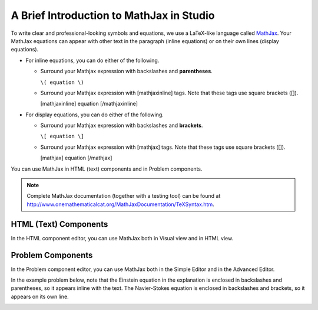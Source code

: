 .. _MathJax in Studio:

############################################
A Brief Introduction to MathJax in Studio
############################################

To write clear and professional-looking symbols and equations, we use a LaTeX-like
language called
`MathJax <http://www.google.com/url?q=http%3A%2F%2Fwww.mathjax.org%2F&sa=D&sntz=1&usg=AFQjCNGef2H-mZCdmCo7-kWHfu9fUGVCfg>`_.
Your MathJax equations can appear with other text in the paragraph (inline equations) or
on their own lines (display equations).

- For inline equations, you can do either of the following.

  - Surround your Mathjax expression with backslashes and **parentheses**.

    ``\( equation \)``

  - Surround your Mathjax expression with [mathjaxinline] tags. Note that these
    tags use square brackets ([]).

    [mathjaxinline] equation [/mathjaxinline]

- For display equations, you can do either of the following.

  - Surround your Mathjax expression with backslashes and **brackets**.

    ``\[ equation \]``

  - Surround your Mathjax expression with [mathjax] tags. Note that these tags use
    square brackets ([]).

    [mathjax] equation [/mathjax]

You can use MathJax in HTML (text) components and in Problem components.

.. note:: Complete MathJax documentation (together with a testing tool) can be
          found at `http://www.onemathematicalcat.org/MathJaxDocumentation/TeXSyntax.htm <http://www.google.com/url?q=http%3A%2F%2Fwww.onemathematicalcat.org%2FMathJaxDocumentation%2FTeXSyntax.htm&sa=D&sntz=1&usg=AFQjCNEV8PtCX6Csp0lW7lDKOLIKCOCkHg>`_.

****************************
HTML (Text) Components
****************************

In the HTML component editor, you can use MathJax both in Visual view and in HTML view.

.. image:: ../../../shared/images/MathJax_HTML.png
 :alt: Image of an HTML component with MathJax in both the Visual and HTML views

*********************
Problem Components
*********************

In the Problem component editor, you can use MathJax both in the Simple Editor
and in the Advanced Editor.

In the example problem below, note that the Einstein equation in the
explanation is enclosed in backslashes and parentheses, so it appears inline with the text. The
Navier-Stokes equation is enclosed in backslashes and brackets, so it appears on its
own line.

.. image:: ../../../shared/images/MathJax_Problem.png
 :alt: Image of a problem component with MathJax in both the Visual and HTML views
